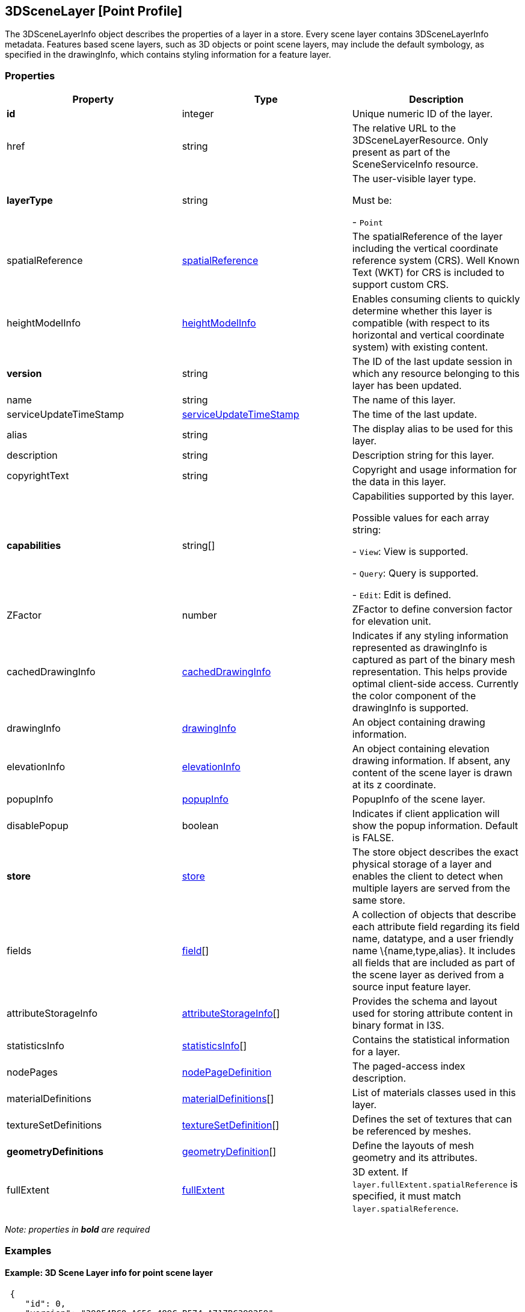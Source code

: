 == 3DSceneLayer [Point Profile]

The 3DSceneLayerInfo object describes the properties of a layer in a
store. Every scene layer contains 3DSceneLayerInfo metadata. Features based
scene layers, such as 3D objects or point scene layers, may include the
default symbology, as specified in the drawingInfo, which contains
styling information for a feature layer.

=== Properties

[width="100%",cols="34%,33%,33%",options="header",]
|===
|Property |Type |Description
|*id* |integer |Unique numeric ID of the layer.

|href |string |The relative URL to the 3DSceneLayerResource. Only
present as part of the SceneServiceInfo resource.

| *layerType* | string | The user-visible layer type.

Must be: +

- `Point`

| spatialReference | link:spatialReference.cmn.adoc[spatialReference] |
The spatialReference of the layer including the vertical coordinate
reference system (CRS). Well Known Text (WKT) for CRS is included to
support custom CRS. | heightModelInfo |
link:heightModelInfo.cmn.adoc[heightModelInfo] | Enables consuming clients
to quickly determine whether this layer is compatible (with respect to
its horizontal and vertical coordinate system) with existing content.
| *version* | string | The ID of the last update session in which any
resource belonging to this layer has been updated. | name | string |
The name of this layer. | serviceUpdateTimeStamp |
link:serviceUpdateTimeStamp.cmn.adoc[serviceUpdateTimeStamp] | The time of
the last update. | alias | string | The display alias to be used for
this layer. | description | string | Description string for this
layer. | copyrightText | string | Copyright and usage information for
the data in this layer. | *capabilities* | string[] | Capabilities
supported by this layer.

Possible values for each array string: +

- `View`: View is supported.

- `Query`: Query is supported.

- `Edit`: Edit is defined.

| ZFactor | number | ZFactor to define conversion factor for elevation
unit. | cachedDrawingInfo |
link:cachedDrawingInfo.cmn.adoc[cachedDrawingInfo] | Indicates if any
styling information represented as drawingInfo is captured as part of
the binary mesh representation. This helps provide optimal client-side
access. Currently the color component of the drawingInfo is supported.
| drawingInfo | link:drawingInfo.cmn.adoc[drawingInfo] | An object
containing drawing information. | elevationInfo |
link:elevationInfo.cmn.adoc[elevationInfo] | An object containing
elevation drawing information. If absent, any content of the scene layer
is drawn at its z coordinate. | popupInfo |
link:popupInfo.cmn.adoc[popupInfo] | PopupInfo of the scene layer. |
disablePopup | boolean | Indicates if client application will show the
popup information. Default is FALSE. | *store* |
link:store.psl.adoc[store] | The store object describes the exact physical
storage of a layer and enables the client to detect when multiple layers
are served from the same store. | fields | link:field.cmn.adoc[field][]
| A collection of objects that describe each attribute field regarding
its field name, datatype, and a user friendly name \{name,type,alias}.
It includes all fields that are included as part of the scene layer as
derived from a source input feature layer. | attributeStorageInfo |
link:attributeStorageInfo.cmn.adoc[attributeStorageInfo][] | Provides the
schema and layout used for storing attribute content in binary format in
I3S. 
| statisticsInfo | link:statisticsInfo.cmn.adoc[statisticsInfo][] |Contains the statistical information for a layer. 
| nodePages | link:nodePageDefinition.cmn.adoc[nodePageDefinition] | The paged-access index description. 
| materialDefinitions | link:materialDefinitions.cmn.adoc[materialDefinitions][] | List of materials classes used in this layer. 
| textureSetDefinitions | link:textureSetDefinition.cmn.adoc[textureSetDefinition][] | Defines the set of textures that can be referenced by meshes. 
| *geometryDefinitions* | link:geometryDefinition.cmn.adoc[geometryDefinition][] | Define the layouts of mesh geometry and its attributes. 
| fullExtent | link:fullExtent.cmn.adoc[fullExtent] | 3D extent. If ```layer.fullExtent.spatialReference``` is specified, it must match ```layer.spatialReference```. 
|===

_Note: properties in *bold* are required_

=== Examples

==== Example: 3D Scene Layer info for point scene layer

[source,json]
----
 {
    "id": 0,
    "version": "39054BC8-A656-489C-B574-A717BC399259",
    "name": "Trees_Portland_AllTypes",
    "serviceUpdateTimeStamp": {
        "lastUpdate": 1543373967000
    },
    "href": "./layers/0",
    "layerType": "Point",
    "spatialReference": {
        "wkid": 4326,
        "latestWkid": 4326,
        "vcsWkid": 105790,
        "latestVcsWkid": 3855
    },
    "heightModelInfo": {
        "heightModel": "gravity_related_height",
        "vertCRS": "EGM2008_Geoid",
        "heightUnit": "meter"
    },
    "ZFactor": 0.30480060960121924,
    "alias": "Trees_Portland_AllTypes",
    "description": "Trees_Portland_AllTypes",
    "copyrightText": "",
    "capabilities": [
        "View",
        "Query"
    ],
    "elevationInfo": {
        "mode": "relativeToGround",
        "unit": "us-foot"
    },
    "drawingInfo": {
        "renderer": {
            "type": "uniqueValue",
            "styleName": "RealisticTreesStyle",
            "field1": "type",
            "visualVariables": [
                {
                    "type": "sizeInfo",
                    "field": "height",
                    "axis": "height",
                    "valueUnit": "feet"
                },
                {
                    "type": "sizeInfo",
                    "field": "diameter",
                    "axis": "widthAndDepth",
                    "valueUnit": "feet"
                }
            ]
        }
    },
    "popupInfo": {
        "title": "{name}",
        "mediaInfos": [],
        "fieldInfos": [
            {
                "fieldName": "OBJECTID",
                "visible": true,
                "isEditable": false,
                "label": "OBJECTID"
            },
            {
                "fieldName": "name",
                "visible": true,
                "isEditable": true,
                "label": "Name"
            },
            {
                "fieldName": "TreeFID",
                "visible": true,
                "isEditable": true,
                "label": "Tree Feature ID"
            },
            {
                "fieldName": "description",
                "visible": true,
                "isEditable": true,
                "label": "Description"
            },
            {
                "fieldName": "attribution",
                "visible": true,
                "isEditable": true,
                "label": "Attribution/Source"
            }
        ],
        "popupElements": [
            {
                "fieldInfos": [
                    {
                        "fieldName": "OBJECTID",
                        "visible": true,
                        "isEditable": false,
                        "label": "OBJECTID"
                    },
                    {
                        "fieldName": "name",
                        "visible": true,
                        "isEditable": true,
                        "label": "Name"
                    },
                    {
                        "fieldName": "TreeFID",
                        "visible": true,
                        "isEditable": true,
                        "label": "Tree Feature ID"
                    },
                    {
                        "fieldName": "description",
                        "visible": true,
                        "isEditable": true,
                        "label": "Description"
                    }
                ],
                "type": "fields"
            }
        ],
        "expressionInfos": []
    },
    "disablePopup": false,
    "store": {
        "id": "9FA4A13D-2FA3-4F35-B662-D0280C291EB8",
        "profile": "points",
        "resourcePattern": [
            "3dNodeIndexDocument",
            "Attributes",
            "featureData"
        ],
        "rootNode": "./nodes/root",
        "version": "1.6",
        "extent": [
            -122.679052770042688,
            45.520252738397879,
            -122.673035202944419,
            45.5241044684515472
        ],
        "indexCRS": "http://www.opengis.net/def/crs/EPSG/0/4326",
        "vertexCRS": "http://www.opengis.net/def/crs/EPSG/0/4326",
        "nidEncoding": "application/vnd.esri.I3S.json+gzip; version=1.6",
        "featureEncoding": "application/vnd.esri.I3S.json+gzip; version=1.6",
        "attributeEncoding": "application/octet-stream; version=1.3",
        "lodType": "AutoThinning",
        "lodModel": "node-switching"
    },
    "fields": [
        {
            "name": "OBJECTID",
            "type": "FieldTypeOID",
            "alias": "OBJECTID"
        },
        {
            "name": "name",
            "type": "FieldTypeString",
            "alias": "Name"
        },
        {
            "name": "TreeFID",
            "type": "FieldTypeString",
            "alias": "Tree Feature ID"
        },
        {
            "name": "description",
            "type": "FieldTypeString",
            "alias": "Description"
        },
        {
            "name": "attribution",
            "type": "FieldTypeString",
            "alias": "Attribution/Source"
        }
    ],
    "attributeStorageInfo": [
        {
            "key": "f_0",
            "name": "OBJECTID",
            "header": [
                {
                    "property": "count",
                    "valueType": "UInt32"
                }
            ],
            "ordering": [
                "ObjectIds"
            ],
            "objectIds": {
                "valueType": "UInt32",
                "valuesPerElement": 1
            }
        },
        {
            "key": "f_1",
            "name": "name",
            "header": [
                {
                    "property": "count",
                    "valueType": "UInt32"
                },
                {
                    "property": "attributeValuesByteCount",
                    "valueType": "UInt32"
                }
            ],
            "ordering": [
                "attributeByteCounts",
                "attributeValues"
            ],
            "attributeByteCounts": {
                "valueType": "UInt32",
                "valuesPerElement": 1
            },
            "attributeValues": {
                "valueType": "String",
                "encoding": "UTF-8",
                "valuesPerElement": 1
            }
        },
        {
            "key": "f_2",
            "name": "TreeFID",
            "header": [
                {
                    "property": "count",
                    "valueType": "UInt32"
                },
                {
                    "property": "attributeValuesByteCount",
                    "valueType": "UInt32"
                }
            ],
            "ordering": [
                "attributeByteCounts",
                "attributeValues"
            ],
            "attributeByteCounts": {
                "valueType": "UInt32",
                "valuesPerElement": 1
            },
            "attributeValues": {
                "valueType": "String",
                "encoding": "UTF-8",
                "valuesPerElement": 1
            }
        },
        {
            "key": "f_3",
            "name": "description",
            "header": [
                {
                    "property": "count",
                    "valueType": "UInt32"
                },
                {
                    "property": "attributeValuesByteCount",
                    "valueType": "UInt32"
                }
            ],
            "ordering": [
                "attributeByteCounts",
                "attributeValues"
            ],
            "attributeByteCounts": {
                "valueType": "UInt32",
                "valuesPerElement": 1
            },
            "attributeValues": {
                "valueType": "String",
                "encoding": "UTF-8",
                "valuesPerElement": 1
            }
        },
        {
            "key": "f_4",
            "name": "attribution",
            "header": [
                {
                    "property": "count",
                    "valueType": "UInt32"
                },
                {
                    "property": "attributeValuesByteCount",
                    "valueType": "UInt32"
                }
            ],
            "ordering": [
                "attributeByteCounts",
                "attributeValues"
            ],
            "attributeByteCounts": {
                "valueType": "UInt32",
                "valuesPerElement": 1
            },
            "attributeValues": {
                "valueType": "String",
                "encoding": "UTF-8",
                "valuesPerElement": 1
            }
        }
    ],
    "statisticsInfo": [
        {
            "key": "f_1",
            "name": "name",
            "href": "./statistics/f_1"
        },
        {
            "key": "f_2",
            "name": "TreeFID",
            "href": "./statistics/f_2"
        },
        {
            "key": "f_3",
            "name": "description",
            "href": "./statistics/f_3"
        },
        {
            "key": "f_4",
            "name": "attribution",
            "href": "./statistics/f_4"
        }
    ]
} 
----
